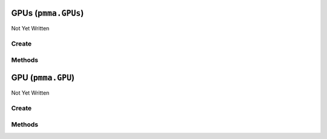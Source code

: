 GPUs (``pmma.GPUs``)
====================

Not Yet Written

Create
------

.. py:method:: pmma.GPUs() -> pmma.GPUs

   Not Yet Written

Methods
-------

.. py:method:: GPUs.quit() -> None

   Not Yet Written

.. py:method:: GPUs.identify_gpus() -> None

   Not Yet Written

.. py:method:: GPUs.get_gpu() -> None

   Not Yet Written

GPU (``pmma.GPU``)
==================

Not Yet Written

Create
------

.. py:method:: pmma.GPU() -> pmma.GPU

   Not Yet Written

Methods
-------

.. py:method:: GPU.update() -> None

   Not Yet Written

.. py:method:: GPU._update() -> None

   Not Yet Written

.. py:method:: GPU.quit() -> None

   Not Yet Written

.. py:method:: GPU.get_accelerator_capabilities() -> None

   Not Yet Written

.. py:method:: GPU.get_accounting_mode_enabled() -> None

   Not Yet Written

.. py:method:: GPU.get_accounting_mode_buffer_size() -> None

   Not Yet Written

.. py:method:: GPU.get_adapter_compatibility() -> None

   Not Yet Written

.. py:method:: GPU.get_adapter_DAC_type() -> None

   Not Yet Written

.. py:method:: GPU.get_adapter_id() -> None

   Not Yet Written

.. py:method:: GPU.get_adapter_index() -> None

   Not Yet Written

.. py:method:: GPU.get_addressing_mode() -> None

   Not Yet Written

.. py:method:: GPU.get_availability() -> None

   Not Yet Written

.. py:method:: GPU.get_capability_descriptions() -> None

   Not Yet Written

.. py:method:: GPU.get_caption() -> None

   Not Yet Written

.. py:method:: GPU.get_chip_to_chip_interconnect_mode() -> None

   Not Yet Written

.. py:method:: GPU.get_clock_event_reasons_as_bitmap() -> None

   Not Yet Written

.. py:method:: GPU.get_clock_event_reasons_application_setting() -> None

   Not Yet Written

.. py:method:: GPU.get_clock_event_reasons_is_hardware_limited() -> None

   Not Yet Written

.. py:method:: GPU.get_clock_event_reasons_gpu_idle_limited() -> None

   Not Yet Written

.. py:method:: GPU.get_clock_event_reasons_software_power_limited() -> None

   Not Yet Written

.. py:method:: GPU.get_clock_event_reasons_software_thermal_limited() -> None

   Not Yet Written

.. py:method:: GPU.get_clock_event_reasons_power_break_slowdown_limited() -> None

   Not Yet Written

.. py:method:: GPU.get_clock_event_reasons_supported() -> None

   Not Yet Written

.. py:method:: GPU.get_clock_event_reasons_sync_boost() -> None

   Not Yet Written

.. py:method:: GPU.get_clock_event_reasons_thermal_limited() -> None

   Not Yet Written

.. py:method:: GPU.get_color_table_entries() -> None

   Not Yet Written

.. py:method:: GPU.get_compute_cap() -> None

   Not Yet Written

.. py:method:: GPU.get_compute_mode() -> None

   Not Yet Written

.. py:method:: GPU.get_config_manager_error_code() -> None

   Not Yet Written

.. py:method:: GPU.get_config_manager_user_config() -> None

   Not Yet Written

.. py:method:: GPU.get_core_voltage() -> None

   Not Yet Written

.. py:method:: GPU.get_core_voltage_range() -> None

   Not Yet Written

.. py:method:: GPU.get_creation_class_name() -> None

   Not Yet Written

.. py:method:: GPU.get_current_bits_per_pixel() -> None

   Not Yet Written

.. py:method:: GPU.get_current_horizontal_resolution() -> None

   Not Yet Written

.. py:method:: GPU.get_current_number_of_colors() -> None

   Not Yet Written

.. py:method:: GPU.get_current_number_of_columns() -> None

   Not Yet Written

.. py:method:: GPU.get_current_number_of_rows() -> None

   Not Yet Written

.. py:method:: GPU.get_current_refresh_rate() -> None

   Not Yet Written

.. py:method:: GPU.get_current_scan_mode() -> None

   Not Yet Written

.. py:method:: GPU.get_current_vertical_resolution() -> None

   Not Yet Written

.. py:method:: GPU.get_description() -> None

   Not Yet Written

.. py:method:: GPU.get_device_id() -> None

   Not Yet Written

.. py:method:: GPU.get_device_specific_pens() -> None

   Not Yet Written

.. py:method:: GPU.get_display_active() -> None

   Not Yet Written

.. py:method:: GPU.get_display_mode() -> None

   Not Yet Written

.. py:method:: GPU.get_dither_type() -> None

   Not Yet Written

.. py:method:: GPU.get_driver_date() -> None

   Not Yet Written

.. py:method:: GPU.get_driver_model_current() -> None

   Not Yet Written

.. py:method:: GPU.get_driver_model_pending() -> None

   Not Yet Written

.. py:method:: GPU.get_driver_version() -> None

   Not Yet Written

.. py:method:: GPU.get_ecc_errors_corrected_all_time_in_cbu() -> None

   Not Yet Written

.. py:method:: GPU.get_ecc_errors_corrected_all_time_in_primary_cache() -> None

   Not Yet Written

.. py:method:: GPU.get_ecc_errors_corrected_all_time_in_register_file() -> None

   Not Yet Written

.. py:method:: GPU.get_ecc_errors_corrected_all_time_in_secondary_cache() -> None

   Not Yet Written

.. py:method:: GPU.get_ecc_errors_corrected_all_time_in_shared_memory() -> None

   Not Yet Written

.. py:method:: GPU.get_ecc_errors_corrected_all_time_in_sram() -> None

   Not Yet Written

.. py:method:: GPU.get_ecc_errors_corrected_all_time_in_texture_memory() -> None

   Not Yet Written

.. py:method:: GPU.get_ecc_errors_corrected_all_time_in_total() -> None

   Not Yet Written

.. py:method:: GPU.get_ecc_errors_corrected_all_time_in_video_memory() -> None

   Not Yet Written

.. py:method:: GPU.get_ecc_errors_corrected_since_reboot_in_cbu() -> None

   Not Yet Written

.. py:method:: GPU.get_ecc_errors_corrected_since_reboot_in_primary_cache() -> None

   Not Yet Written

.. py:method:: GPU.get_ecc_errors_corrected_since_reboot_in_register_file() -> None

   Not Yet Written

.. py:method:: GPU.get_ecc_errors_corrected_since_reboot_in_secondary_cache() -> None

   Not Yet Written

.. py:method:: GPU.get_ecc_errors_corrected_since_reboot_in_shared_memory() -> None

   Not Yet Written

.. py:method:: GPU.get_ecc_errors_corrected_since_reboot_in_sram() -> None

   Not Yet Written

.. py:method:: GPU.get_ecc_errors_corrected_since_reboot_in_texture_memory() -> None

   Not Yet Written

.. py:method:: GPU.get_ecc_errors_corrected_since_reboot_in_total() -> None

   Not Yet Written

.. py:method:: GPU.get_ecc_errors_corrected_since_reboot_in_video_memory() -> None

   Not Yet Written

.. py:method:: GPU.get_ecc_errors_uncorrected_all_time_in_cbu() -> None

   Not Yet Written

.. py:method:: GPU.get_ecc_errors_uncorrected_all_time_in_primary_cache() -> None

   Not Yet Written

.. py:method:: GPU.get_ecc_errors_uncorrected_all_time_in_register_file() -> None

   Not Yet Written

.. py:method:: GPU.get_ecc_errors_uncorrected_all_time_in_secondary_cache() -> None

   Not Yet Written

.. py:method:: GPU.get_ecc_errors_uncorrected_all_time_in_shared_memory() -> None

   Not Yet Written

.. py:method:: GPU.get_ecc_errors_uncorrected_all_time_in_sram() -> None

   Not Yet Written

.. py:method:: GPU.get_ecc_errors_uncorrected_all_time_in_texture_memory() -> None

   Not Yet Written

.. py:method:: GPU.get_ecc_errors_uncorrected_all_time_in_total() -> None

   Not Yet Written

.. py:method:: GPU.get_ecc_errors_uncorrected_all_time_in_video_memory() -> None

   Not Yet Written

.. py:method:: GPU.get_ecc_errors_uncorrected_since_reboot_in_cbu() -> None

   Not Yet Written

.. py:method:: GPU.get_ecc_errors_uncorrected_since_reboot_in_primary_cache() -> None

   Not Yet Written

.. py:method:: GPU.get_ecc_errors_uncorrected_since_reboot_in_register_file() -> None

   Not Yet Written

.. py:method:: GPU.get_ecc_errors_uncorrected_since_reboot_in_secondary_cache() -> None

   Not Yet Written

.. py:method:: GPU.get_ecc_errors_uncorrected_since_reboot_in_shared_memory() -> None

   Not Yet Written

.. py:method:: GPU.get_ecc_errors_uncorrected_since_reboot_in_sram() -> None

   Not Yet Written

.. py:method:: GPU.get_ecc_errors_uncorrected_since_reboot_in_texture_memory() -> None

   Not Yet Written

.. py:method:: GPU.get_ecc_errors_uncorrected_since_reboot_in_total() -> None

   Not Yet Written

.. py:method:: GPU.get_ecc_errors_uncorrected_since_reboot_in_video_memory() -> None

   Not Yet Written

.. py:method:: GPU.get_ecc_mode_current() -> None

   Not Yet Written

.. py:method:: GPU.get_ecc_mode_pending() -> None

   Not Yet Written

.. py:method:: GPU.get_encoder_average_FPS() -> None

   Not Yet Written

.. py:method:: GPU.get_encoder_average_latency() -> None

   Not Yet Written

.. py:method:: GPU.get_encoder_session_count() -> None

   Not Yet Written

.. py:method:: GPU.get_engine_clock_range() -> None

   Not Yet Written

.. py:method:: GPU.get_error_cleared() -> None

   Not Yet Written

.. py:method:: GPU.get_error_description() -> None

   Not Yet Written

.. py:method:: GPU.get_fabric_state() -> None

   Not Yet Written

.. py:method:: GPU.get_fabric_status() -> None

   Not Yet Written

.. py:method:: GPU.get_fan_speed_percentage() -> None

   Not Yet Written

.. py:method:: GPU.get_fan_speed_percentage_range() -> None

   Not Yet Written

.. py:method:: GPU.get_fan_speed_RPM() -> None

   Not Yet Written

.. py:method:: GPU.get_fan_speed_RPM_range() -> None

   Not Yet Written

.. py:method:: GPU.get_fractional_multi_vGPU() -> None

   Not Yet Written

.. py:method:: GPU.get_frequency_application_default_shader_clock() -> None

   Not Yet Written

.. py:method:: GPU.get_frequency_application_default_memory_clock() -> None

   Not Yet Written

.. py:method:: GPU.get_frequency_application_memory_clock() -> None

   Not Yet Written

.. py:method:: GPU.get_frequency_application_shader_clock() -> None

   Not Yet Written

.. py:method:: GPU.get_frequency_maximum_memory_clock() -> None

   Not Yet Written

.. py:method:: GPU.get_frequency_maximum_shader_clock() -> None

   Not Yet Written

.. py:method:: GPU.get_frequency_maximum_streaming_multiprocessor_clock() -> None

   Not Yet Written

.. py:method:: GPU.get_frequency_memory_clock() -> None

   Not Yet Written

.. py:method:: GPU.get_frequency_shader_clock() -> None

   Not Yet Written

.. py:method:: GPU.get_frequency_streaming_multiprocessor_clock() -> None

   Not Yet Written

.. py:method:: GPU.get_frequency_video_clock() -> None

   Not Yet Written

.. py:method:: GPU.get_heterogenous_multi_vGPU() -> None

   Not Yet Written

.. py:method:: GPU.get_heterogenous_time_slice_profile() -> None

   Not Yet Written

.. py:method:: GPU.get_heterogenous_time_slice_sizes() -> None

   Not Yet Written

.. py:method:: GPU.get_ICM_indent() -> None

   Not Yet Written

.. py:method:: GPU.get_ICM_method() -> None

   Not Yet Written

.. py:method:: GPU.get_inf_filename() -> None

   Not Yet Written

.. py:method:: GPU.get_inf_section() -> None

   Not Yet Written

.. py:method:: GPU.get_info_ROM_ecc() -> None

   Not Yet Written

.. py:method:: GPU.get_info_ROM_oem() -> None

   Not Yet Written

.. py:method:: GPU.get_info_ROM_power() -> None

   Not Yet Written

.. py:method:: GPU.get_info_ROM_version() -> None

   Not Yet Written

.. py:method:: GPU.get_install_date() -> None

   Not Yet Written

.. py:method:: GPU.get_installed_display_drivers() -> None

   Not Yet Written

.. py:method:: GPU.get_last_error_code() -> None

   Not Yet Written

.. py:method:: GPU.get_max_memory_supported() -> None

   Not Yet Written

.. py:method:: GPU.get_max_number_controlled() -> None

   Not Yet Written

.. py:method:: GPU.get_max_refresh_rate() -> None

   Not Yet Written

.. py:method:: GPU.get_memory_clock_range() -> None

   Not Yet Written

.. py:method:: GPU.get_memory_free() -> None

   Not Yet Written

.. py:method:: GPU.get_memory_reserved() -> None

   Not Yet Written

.. py:method:: GPU.get_memory_total() -> None

   Not Yet Written

.. py:method:: GPU.get_memory_used() -> None

   Not Yet Written

.. py:method:: GPU.get_min_refresh_rate() -> None

   Not Yet Written

.. py:method:: GPU.get_monochrome() -> None

   Not Yet Written

.. py:method:: GPU.get_multi_instance_GPU_mode_current() -> None

   Not Yet Written

.. py:method:: GPU.get_multi_instance_GPU_mode_pending() -> None

   Not Yet Written

.. py:method:: GPU.get_name() -> None

   Not Yet Written

.. py:method:: GPU.get_number_of_color_planes() -> None

   Not Yet Written

.. py:method:: GPU.get_number_of_video_pages() -> None

   Not Yet Written

.. py:method:: GPU.get_operating_mode_current() -> None

   Not Yet Written

.. py:method:: GPU.get_operating_mode_pending() -> None

   Not Yet Written

.. py:method:: GPU.get_pci_bus() -> None

   Not Yet Written

.. py:method:: GPU.get_pci_bus_id() -> None

   Not Yet Written

.. py:method:: GPU.get_pci_device() -> None

   Not Yet Written

.. py:method:: GPU.get_pci_device_id() -> None

   Not Yet Written

.. py:method:: GPU.get_pci_domain() -> None

   Not Yet Written

.. py:method:: GPU.get_pci_link_generation_current() -> None

   Not Yet Written

.. py:method:: GPU.get_pci_link_generation_device_host_maximum() -> None

   Not Yet Written

.. py:method:: GPU.get_pci_link_generation_gpu_maximum() -> None

   Not Yet Written

.. py:method:: GPU.get_pci_link_generation_maximum() -> None

   Not Yet Written

.. py:method:: GPU.get_pci_link_width_current() -> None

   Not Yet Written

.. py:method:: GPU.get_pci_link_width_maximum() -> None

   Not Yet Written

.. py:method:: GPU.get_pci_sub_device_id() -> None

   Not Yet Written

.. py:method:: GPU.get_persistence_mode() -> None

   Not Yet Written

.. py:method:: GPU.get_PNP_device_id() -> None

   Not Yet Written

.. py:method:: GPU.get_power_draw() -> None

   Not Yet Written

.. py:method:: GPU.get_power_draw_average() -> None

   Not Yet Written

.. py:method:: GPU.get_power_draw_default_limit() -> None

   Not Yet Written

.. py:method:: GPU.get_power_draw_enforced_limit() -> None

   Not Yet Written

.. py:method:: GPU.get_power_draw_instant() -> None

   Not Yet Written

.. py:method:: GPU.get_power_draw_limit() -> None

   Not Yet Written

.. py:method:: GPU.get_power_draw_maximum() -> None

   Not Yet Written

.. py:method:: GPU.get_power_draw_minimum() -> None

   Not Yet Written

.. py:method:: GPU.get_power_management_capabilities() -> None

   Not Yet Written

.. py:method:: GPU.get_power_management_supported() -> None

   Not Yet Written

.. py:method:: GPU.get_protected_memory_free() -> None

   Not Yet Written

.. py:method:: GPU.get_protected_memory_total() -> None

   Not Yet Written

.. py:method:: GPU.get_protected_memory_used() -> None

   Not Yet Written

.. py:method:: GPU.get_protocol_supported() -> None

   Not Yet Written

.. py:method:: GPU.get_performance_state() -> None

   Not Yet Written

.. py:method:: GPU.get_retired_pages_double_bit_ecc_errors_count() -> None

   Not Yet Written

.. py:method:: GPU.get_retired_pages_single_bit_ecc_errors_count() -> None

   Not Yet Written

.. py:method:: GPU.get_retired_pages_pending() -> None

   Not Yet Written

.. py:method:: GPU.get_reserved_system_palette_entries() -> None

   Not Yet Written

.. py:method:: GPU.get_reset_required() -> None

   Not Yet Written

.. py:method:: GPU.get_reset_and_drain_recommended() -> None

   Not Yet Written

.. py:method:: GPU.get_serial() -> None

   Not Yet Written

.. py:method:: GPU.get_specification_version() -> None

   Not Yet Written

.. py:method:: GPU.get_status() -> None

   Not Yet Written

.. py:method:: GPU.get_status_info() -> None

   Not Yet Written

.. py:method:: GPU.get_system_creation_class_name() -> None

   Not Yet Written

.. py:method:: GPU.get_system_name() -> None

   Not Yet Written

.. py:method:: GPU.get_system_palette_entries() -> None

   Not Yet Written

.. py:method:: GPU.get_GPU_system_processor_mode_current() -> None

   Not Yet Written

.. py:method:: GPU.get_GPU_system_processor_mode_default() -> None

   Not Yet Written

.. py:method:: GPU.get_temperature_core() -> None

   Not Yet Written

.. py:method:: GPU.get_temperature_core_limit() -> None

   Not Yet Written

.. py:method:: GPU.get_temperature_memory() -> None

   Not Yet Written

.. py:method:: GPU.get_time_of_last_reset() -> None

   Not Yet Written

.. py:method:: GPU.get_utilization_decoder() -> None

   Not Yet Written

.. py:method:: GPU.get_utilization_encoder() -> None

   Not Yet Written

.. py:method:: GPU.get_utilization_gpu() -> None

   Not Yet Written

.. py:method:: GPU.get_utilization_jpeg() -> None

   Not Yet Written

.. py:method:: GPU.get_utilization_memory() -> None

   Not Yet Written

.. py:method:: GPU.get_utilization_optical_flow() -> None

   Not Yet Written

.. py:method:: GPU.get_uuid() -> None

   Not Yet Written

.. py:method:: GPU.get_vbios_version() -> None

   Not Yet Written

.. py:method:: GPU.get_video_architecture() -> None

   Not Yet Written

.. py:method:: GPU.get_video_memory_type() -> None

   Not Yet Written

.. py:method:: GPU.get_video_mode() -> None

   Not Yet Written

.. py:method:: GPU.get_video_mode_description() -> None

   Not Yet Written

.. py:method:: GPU.get_video_processor() -> None

   Not Yet Written

.. py:method:: GPU.set_accelerator_capabilities() -> None

   Not Yet Written

.. py:method:: GPU.set_accounting_mode_enabled() -> None

   Not Yet Written

.. py:method:: GPU.set_accounting_mode_buffer_size() -> None

   Not Yet Written

.. py:method:: GPU.set_adapter_compatibility() -> None

   Not Yet Written

.. py:method:: GPU.set_adapter_DAC_type() -> None

   Not Yet Written

.. py:method:: GPU.set_adapter_id() -> None

   Not Yet Written

.. py:method:: GPU.set_adapter_index() -> None

   Not Yet Written

.. py:method:: GPU.set_addressing_mode() -> None

   Not Yet Written

.. py:method:: GPU.set_availability() -> None

   Not Yet Written

.. py:method:: GPU.set_capability_descriptions() -> None

   Not Yet Written

.. py:method:: GPU.set_caption() -> None

   Not Yet Written

.. py:method:: GPU.set_chip_to_chip_interconnect_mode() -> None

   Not Yet Written

.. py:method:: GPU.set_clock_event_reasons_as_bitmap() -> None

   Not Yet Written

.. py:method:: GPU.set_clock_event_reasons_application_setting() -> None

   Not Yet Written

.. py:method:: GPU.set_clock_event_reasons_is_hardware_limited() -> None

   Not Yet Written

.. py:method:: GPU.set_clock_event_reasons_gpu_idle_limited() -> None

   Not Yet Written

.. py:method:: GPU.set_clock_event_reasons_software_power_limited() -> None

   Not Yet Written

.. py:method:: GPU.set_clock_event_reasons_software_thermal_limited() -> None

   Not Yet Written

.. py:method:: GPU.set_clock_event_reasons_power_break_slowdown_limited() -> None

   Not Yet Written

.. py:method:: GPU.set_clock_event_reasons_supported() -> None

   Not Yet Written

.. py:method:: GPU.set_clock_event_reasons_sync_boost() -> None

   Not Yet Written

.. py:method:: GPU.set_clock_event_reasons_thermal_limited() -> None

   Not Yet Written

.. py:method:: GPU.set_color_table_entries() -> None

   Not Yet Written

.. py:method:: GPU.set_compute_cap() -> None

   Not Yet Written

.. py:method:: GPU.set_compute_mode() -> None

   Not Yet Written

.. py:method:: GPU.set_config_manager_error_code() -> None

   Not Yet Written

.. py:method:: GPU.set_config_manager_user_config() -> None

   Not Yet Written

.. py:method:: GPU.set_core_voltage() -> None

   Not Yet Written

.. py:method:: GPU.set_core_voltage_range() -> None

   Not Yet Written

.. py:method:: GPU.set_creation_class_name() -> None

   Not Yet Written

.. py:method:: GPU.set_current_bits_per_pixel() -> None

   Not Yet Written

.. py:method:: GPU.set_current_horizontal_resolution() -> None

   Not Yet Written

.. py:method:: GPU.set_current_number_of_colors() -> None

   Not Yet Written

.. py:method:: GPU.set_current_number_of_columns() -> None

   Not Yet Written

.. py:method:: GPU.set_current_number_of_rows() -> None

   Not Yet Written

.. py:method:: GPU.set_current_refresh_rate() -> None

   Not Yet Written

.. py:method:: GPU.set_current_scan_mode() -> None

   Not Yet Written

.. py:method:: GPU.set_current_vertical_resolution() -> None

   Not Yet Written

.. py:method:: GPU.set_description() -> None

   Not Yet Written

.. py:method:: GPU.set_device_id() -> None

   Not Yet Written

.. py:method:: GPU.set_device_specific_pens() -> None

   Not Yet Written

.. py:method:: GPU.set_display_active() -> None

   Not Yet Written

.. py:method:: GPU.set_display_mode() -> None

   Not Yet Written

.. py:method:: GPU.set_dither_type() -> None

   Not Yet Written

.. py:method:: GPU.set_driver_date() -> None

   Not Yet Written

.. py:method:: GPU.set_driver_model_current() -> None

   Not Yet Written

.. py:method:: GPU.set_driver_model_pending() -> None

   Not Yet Written

.. py:method:: GPU.set_driver_version() -> None

   Not Yet Written

.. py:method:: GPU.set_ecc_errors_corrected_all_time_in_cbu() -> None

   Not Yet Written

.. py:method:: GPU.set_ecc_errors_corrected_all_time_in_primary_cache() -> None

   Not Yet Written

.. py:method:: GPU.set_ecc_errors_corrected_all_time_in_register_file() -> None

   Not Yet Written

.. py:method:: GPU.set_ecc_errors_corrected_all_time_in_secondary_cache() -> None

   Not Yet Written

.. py:method:: GPU.set_ecc_errors_corrected_all_time_in_shared_memory() -> None

   Not Yet Written

.. py:method:: GPU.set_ecc_errors_corrected_all_time_in_sram() -> None

   Not Yet Written

.. py:method:: GPU.set_ecc_errors_corrected_all_time_in_texture_memory() -> None

   Not Yet Written

.. py:method:: GPU.set_ecc_errors_corrected_all_time_in_total() -> None

   Not Yet Written

.. py:method:: GPU.set_ecc_errors_corrected_all_time_in_video_memory() -> None

   Not Yet Written

.. py:method:: GPU.set_ecc_errors_corrected_since_reboot_in_cbu() -> None

   Not Yet Written

.. py:method:: GPU.set_ecc_errors_corrected_since_reboot_in_primary_cache() -> None

   Not Yet Written

.. py:method:: GPU.set_ecc_errors_corrected_since_reboot_in_register_file() -> None

   Not Yet Written

.. py:method:: GPU.set_ecc_errors_corrected_since_reboot_in_secondary_cache() -> None

   Not Yet Written

.. py:method:: GPU.set_ecc_errors_corrected_since_reboot_in_shared_memory() -> None

   Not Yet Written

.. py:method:: GPU.set_ecc_errors_corrected_since_reboot_in_sram() -> None

   Not Yet Written

.. py:method:: GPU.set_ecc_errors_corrected_since_reboot_in_texture_memory() -> None

   Not Yet Written

.. py:method:: GPU.set_ecc_errors_corrected_since_reboot_in_total() -> None

   Not Yet Written

.. py:method:: GPU.set_ecc_errors_corrected_since_reboot_in_video_memory() -> None

   Not Yet Written

.. py:method:: GPU.set_ecc_errors_uncorrected_all_time_in_cbu() -> None

   Not Yet Written

.. py:method:: GPU.set_ecc_errors_uncorrected_all_time_in_primary_cache() -> None

   Not Yet Written

.. py:method:: GPU.set_ecc_errors_uncorrected_all_time_in_register_file() -> None

   Not Yet Written

.. py:method:: GPU.set_ecc_errors_uncorrected_all_time_in_secondary_cache() -> None

   Not Yet Written

.. py:method:: GPU.set_ecc_errors_uncorrected_all_time_in_shared_memory() -> None

   Not Yet Written

.. py:method:: GPU.set_ecc_errors_uncorrected_all_time_in_sram() -> None

   Not Yet Written

.. py:method:: GPU.set_ecc_errors_uncorrected_all_time_in_texture_memory() -> None

   Not Yet Written

.. py:method:: GPU.set_ecc_errors_uncorrected_all_time_in_total() -> None

   Not Yet Written

.. py:method:: GPU.set_ecc_errors_uncorrected_all_time_in_video_memory() -> None

   Not Yet Written

.. py:method:: GPU.set_ecc_errors_uncorrected_since_reboot_in_cbu() -> None

   Not Yet Written

.. py:method:: GPU.set_ecc_errors_uncorrected_since_reboot_in_primary_cache() -> None

   Not Yet Written

.. py:method:: GPU.set_ecc_errors_uncorrected_since_reboot_in_register_file() -> None

   Not Yet Written

.. py:method:: GPU.set_ecc_errors_uncorrected_since_reboot_in_secondary_cache() -> None

   Not Yet Written

.. py:method:: GPU.set_ecc_errors_uncorrected_since_reboot_in_shared_memory() -> None

   Not Yet Written

.. py:method:: GPU.set_ecc_errors_uncorrected_since_reboot_in_sram() -> None

   Not Yet Written

.. py:method:: GPU.set_ecc_errors_uncorrected_since_reboot_in_texture_memory() -> None

   Not Yet Written

.. py:method:: GPU.set_ecc_errors_uncorrected_since_reboot_in_total() -> None

   Not Yet Written

.. py:method:: GPU.set_ecc_errors_uncorrected_since_reboot_in_video_memory() -> None

   Not Yet Written

.. py:method:: GPU.set_ecc_mode_current() -> None

   Not Yet Written

.. py:method:: GPU.set_ecc_mode_pending() -> None

   Not Yet Written

.. py:method:: GPU.set_encoder_average_FPS() -> None

   Not Yet Written

.. py:method:: GPU.set_encoder_average_latency() -> None

   Not Yet Written

.. py:method:: GPU.set_encoder_session_count() -> None

   Not Yet Written

.. py:method:: GPU.set_engine_clock_range() -> None

   Not Yet Written

.. py:method:: GPU.set_error_cleared() -> None

   Not Yet Written

.. py:method:: GPU.set_error_description() -> None

   Not Yet Written

.. py:method:: GPU.set_fabric_state() -> None

   Not Yet Written

.. py:method:: GPU.set_fabric_status() -> None

   Not Yet Written

.. py:method:: GPU.set_fan_speed_percentage() -> None

   Not Yet Written

.. py:method:: GPU.set_fan_speed_percentage_range() -> None

   Not Yet Written

.. py:method:: GPU.set_fan_speed_RPM() -> None

   Not Yet Written

.. py:method:: GPU.set_fan_speed_RPM_range() -> None

   Not Yet Written

.. py:method:: GPU.set_fractional_multi_vGPU() -> None

   Not Yet Written

.. py:method:: GPU.set_frequency_application_default_shader_clock() -> None

   Not Yet Written

.. py:method:: GPU.set_frequency_application_default_memory_clock() -> None

   Not Yet Written

.. py:method:: GPU.set_frequency_application_memory_clock() -> None

   Not Yet Written

.. py:method:: GPU.set_frequency_application_shader_clock() -> None

   Not Yet Written

.. py:method:: GPU.set_frequency_maximum_memory_clock() -> None

   Not Yet Written

.. py:method:: GPU.set_frequency_maximum_shader_clock() -> None

   Not Yet Written

.. py:method:: GPU.set_frequency_maximum_streaming_multiprocessor_clock() -> None

   Not Yet Written

.. py:method:: GPU.set_frequency_memory_clock() -> None

   Not Yet Written

.. py:method:: GPU.set_frequency_shader_clock() -> None

   Not Yet Written

.. py:method:: GPU.set_frequency_streaming_multiprocessor_clock() -> None

   Not Yet Written

.. py:method:: GPU.set_frequency_video_clock() -> None

   Not Yet Written

.. py:method:: GPU.set_heterogenous_multi_vGPU() -> None

   Not Yet Written

.. py:method:: GPU.set_heterogenous_time_slice_profile() -> None

   Not Yet Written

.. py:method:: GPU.set_heterogenous_time_slice_sizes() -> None

   Not Yet Written

.. py:method:: GPU.set_ICM_indent() -> None

   Not Yet Written

.. py:method:: GPU.set_ICM_method() -> None

   Not Yet Written

.. py:method:: GPU.set_inf_filename() -> None

   Not Yet Written

.. py:method:: GPU.set_inf_section() -> None

   Not Yet Written

.. py:method:: GPU.set_info_ROM_ecc() -> None

   Not Yet Written

.. py:method:: GPU.set_info_ROM_oem() -> None

   Not Yet Written

.. py:method:: GPU.set_info_ROM_power() -> None

   Not Yet Written

.. py:method:: GPU.set_info_ROM_version() -> None

   Not Yet Written

.. py:method:: GPU.set_install_date() -> None

   Not Yet Written

.. py:method:: GPU.set_installed_display_drivers() -> None

   Not Yet Written

.. py:method:: GPU.set_last_error_code() -> None

   Not Yet Written

.. py:method:: GPU.set_max_memory_supported() -> None

   Not Yet Written

.. py:method:: GPU.set_max_number_controlled() -> None

   Not Yet Written

.. py:method:: GPU.set_max_refresh_rate() -> None

   Not Yet Written

.. py:method:: GPU.set_memory_clock_range() -> None

   Not Yet Written

.. py:method:: GPU.set_memory_free() -> None

   Not Yet Written

.. py:method:: GPU.set_memory_reserved() -> None

   Not Yet Written

.. py:method:: GPU.set_memory_total() -> None

   Not Yet Written

.. py:method:: GPU.set_memory_used() -> None

   Not Yet Written

.. py:method:: GPU.set_min_refresh_rate() -> None

   Not Yet Written

.. py:method:: GPU.set_monochrome() -> None

   Not Yet Written

.. py:method:: GPU.set_multi_instance_GPU_mode_current() -> None

   Not Yet Written

.. py:method:: GPU.set_multi_instance_GPU_mode_pending() -> None

   Not Yet Written

.. py:method:: GPU.set_name() -> None

   Not Yet Written

.. py:method:: GPU.set_number_of_color_planes() -> None

   Not Yet Written

.. py:method:: GPU.set_number_of_video_pages() -> None

   Not Yet Written

.. py:method:: GPU.set_operating_mode_current() -> None

   Not Yet Written

.. py:method:: GPU.set_operating_mode_pending() -> None

   Not Yet Written

.. py:method:: GPU.set_pci_bus() -> None

   Not Yet Written

.. py:method:: GPU.set_pci_bus_id() -> None

   Not Yet Written

.. py:method:: GPU.set_pci_device() -> None

   Not Yet Written

.. py:method:: GPU.set_pci_device_id() -> None

   Not Yet Written

.. py:method:: GPU.set_pci_domain() -> None

   Not Yet Written

.. py:method:: GPU.set_pci_link_generation_current() -> None

   Not Yet Written

.. py:method:: GPU.set_pci_link_generation_device_host_maximum() -> None

   Not Yet Written

.. py:method:: GPU.set_pci_link_generation_gpu_maximum() -> None

   Not Yet Written

.. py:method:: GPU.set_pci_link_generation_maximum() -> None

   Not Yet Written

.. py:method:: GPU.set_pci_link_width_current() -> None

   Not Yet Written

.. py:method:: GPU.set_pci_link_width_maximum() -> None

   Not Yet Written

.. py:method:: GPU.set_pci_sub_device_id() -> None

   Not Yet Written

.. py:method:: GPU.set_persistence_mode() -> None

   Not Yet Written

.. py:method:: GPU.set_PNP_device_id() -> None

   Not Yet Written

.. py:method:: GPU.set_power_draw() -> None

   Not Yet Written

.. py:method:: GPU.set_power_draw_average() -> None

   Not Yet Written

.. py:method:: GPU.set_power_draw_default_limit() -> None

   Not Yet Written

.. py:method:: GPU.set_power_draw_enforced_limit() -> None

   Not Yet Written

.. py:method:: GPU.set_power_draw_instant() -> None

   Not Yet Written

.. py:method:: GPU.set_power_draw_limit() -> None

   Not Yet Written

.. py:method:: GPU.set_power_draw_maximum() -> None

   Not Yet Written

.. py:method:: GPU.set_power_draw_minimum() -> None

   Not Yet Written

.. py:method:: GPU.set_power_management_capabilities() -> None

   Not Yet Written

.. py:method:: GPU.set_power_management_supported() -> None

   Not Yet Written

.. py:method:: GPU.set_protected_memory_free() -> None

   Not Yet Written

.. py:method:: GPU.set_protected_memory_total() -> None

   Not Yet Written

.. py:method:: GPU.set_protected_memory_used() -> None

   Not Yet Written

.. py:method:: GPU.set_protocol_supported() -> None

   Not Yet Written

.. py:method:: GPU.set_performance_state() -> None

   Not Yet Written

.. py:method:: GPU.set_retired_pages_double_bit_ecc_errors_count() -> None

   Not Yet Written

.. py:method:: GPU.set_retired_pages_single_bit_ecc_errors_count() -> None

   Not Yet Written

.. py:method:: GPU.set_retired_pages_pending() -> None

   Not Yet Written

.. py:method:: GPU.set_reserved_system_palette_entries() -> None

   Not Yet Written

.. py:method:: GPU.set_reset_required() -> None

   Not Yet Written

.. py:method:: GPU.set_reset_and_drain_recommended() -> None

   Not Yet Written

.. py:method:: GPU.set_serial() -> None

   Not Yet Written

.. py:method:: GPU.set_specification_version() -> None

   Not Yet Written

.. py:method:: GPU.set_status() -> None

   Not Yet Written

.. py:method:: GPU.set_status_info() -> None

   Not Yet Written

.. py:method:: GPU.set_system_creation_class_name() -> None

   Not Yet Written

.. py:method:: GPU.set_system_name() -> None

   Not Yet Written

.. py:method:: GPU.set_system_palette_entries() -> None

   Not Yet Written

.. py:method:: GPU.set_GPU_system_processor_mode_current() -> None

   Not Yet Written

.. py:method:: GPU.set_GPU_system_processor_mode_default() -> None

   Not Yet Written

.. py:method:: GPU.set_temperature_core() -> None

   Not Yet Written

.. py:method:: GPU.set_temperature_core_limit() -> None

   Not Yet Written

.. py:method:: GPU.set_temperature_memory() -> None

   Not Yet Written

.. py:method:: GPU.set_time_of_last_reset() -> None

   Not Yet Written

.. py:method:: GPU.set_utilization_decoder() -> None

   Not Yet Written

.. py:method:: GPU.set_utilization_encoder() -> None

   Not Yet Written

.. py:method:: GPU.set_utilization_gpu() -> None

   Not Yet Written

.. py:method:: GPU.set_utilization_jpeg() -> None

   Not Yet Written

.. py:method:: GPU.set_utilization_memory() -> None

   Not Yet Written

.. py:method:: GPU.set_utilization_optical_flow() -> None

   Not Yet Written

.. py:method:: GPU.set_uuid() -> None

   Not Yet Written

.. py:method:: GPU.set_vbios_version() -> None

   Not Yet Written

.. py:method:: GPU.set_video_architecture() -> None

   Not Yet Written

.. py:method:: GPU.set_video_memory_type() -> None

   Not Yet Written

.. py:method:: GPU.set_video_mode() -> None

   Not Yet Written

.. py:method:: GPU.set_video_mode_description() -> None

   Not Yet Written

.. py:method:: GPU.set_video_processor() -> None

   Not Yet Written

.. py:method:: GPU.update_accelerator_capabilities() -> None

   Not Yet Written

.. py:method:: GPU.update_accounting_mode_enabled() -> None

   Not Yet Written

.. py:method:: GPU.update_accounting_mode_buffer_size() -> None

   Not Yet Written

.. py:method:: GPU.update_adapter_compatibility() -> None

   Not Yet Written

.. py:method:: GPU.update_adapter_DAC_type() -> None

   Not Yet Written

.. py:method:: GPU.update_adapter_id() -> None

   Not Yet Written

.. py:method:: GPU.update_adapter_index() -> None

   Not Yet Written

.. py:method:: GPU.update_addressing_mode() -> None

   Not Yet Written

.. py:method:: GPU.update_availability() -> None

   Not Yet Written

.. py:method:: GPU.update_capability_descriptions() -> None

   Not Yet Written

.. py:method:: GPU.update_caption() -> None

   Not Yet Written

.. py:method:: GPU.update_chip_to_chip_interconnect_mode() -> None

   Not Yet Written

.. py:method:: GPU.update_clock_event_reasons_as_bitmap() -> None

   Not Yet Written

.. py:method:: GPU.update_clock_event_reasons_application_setting() -> None

   Not Yet Written

.. py:method:: GPU.update_clock_event_reasons_is_hardware_limited() -> None

   Not Yet Written

.. py:method:: GPU.update_clock_event_reasons_gpu_idle_limited() -> None

   Not Yet Written

.. py:method:: GPU.update_clock_event_reasons_software_power_limited() -> None

   Not Yet Written

.. py:method:: GPU.update_clock_event_reasons_software_thermal_limited() -> None

   Not Yet Written

.. py:method:: GPU.update_clock_event_reasons_power_break_slowdown_limited() -> None

   Not Yet Written

.. py:method:: GPU.update_clock_event_reasons_supported() -> None

   Not Yet Written

.. py:method:: GPU.update_clock_event_reasons_sync_boost() -> None

   Not Yet Written

.. py:method:: GPU.update_clock_event_reasons_thermal_limited() -> None

   Not Yet Written

.. py:method:: GPU.update_color_table_entries() -> None

   Not Yet Written

.. py:method:: GPU.update_compute_cap() -> None

   Not Yet Written

.. py:method:: GPU.update_compute_mode() -> None

   Not Yet Written

.. py:method:: GPU.update_config_manager_error_code() -> None

   Not Yet Written

.. py:method:: GPU.update_config_manager_user_config() -> None

   Not Yet Written

.. py:method:: GPU.update_core_voltage() -> None

   Not Yet Written

.. py:method:: GPU.update_core_voltage_range() -> None

   Not Yet Written

.. py:method:: GPU.update_creation_class_name() -> None

   Not Yet Written

.. py:method:: GPU.update_current_bits_per_pixel() -> None

   Not Yet Written

.. py:method:: GPU.update_current_horizontal_resolution() -> None

   Not Yet Written

.. py:method:: GPU.update_current_number_of_colors() -> None

   Not Yet Written

.. py:method:: GPU.update_current_number_of_columns() -> None

   Not Yet Written

.. py:method:: GPU.update_current_number_of_rows() -> None

   Not Yet Written

.. py:method:: GPU.update_current_refresh_rate() -> None

   Not Yet Written

.. py:method:: GPU.update_current_scan_mode() -> None

   Not Yet Written

.. py:method:: GPU.update_current_vertical_resolution() -> None

   Not Yet Written

.. py:method:: GPU.update_description() -> None

   Not Yet Written

.. py:method:: GPU.update_device_id() -> None

   Not Yet Written

.. py:method:: GPU.update_device_specific_pens() -> None

   Not Yet Written

.. py:method:: GPU.update_display_active() -> None

   Not Yet Written

.. py:method:: GPU.update_display_mode() -> None

   Not Yet Written

.. py:method:: GPU.update_dither_type() -> None

   Not Yet Written

.. py:method:: GPU.update_driver_date() -> None

   Not Yet Written

.. py:method:: GPU.update_driver_model_current() -> None

   Not Yet Written

.. py:method:: GPU.update_driver_model_pending() -> None

   Not Yet Written

.. py:method:: GPU.update_driver_version() -> None

   Not Yet Written

.. py:method:: GPU.update_ecc_errors_corrected_all_time_in_cbu() -> None

   Not Yet Written

.. py:method:: GPU.update_ecc_errors_corrected_all_time_in_primary_cache() -> None

   Not Yet Written

.. py:method:: GPU.update_ecc_errors_corrected_all_time_in_register_file() -> None

   Not Yet Written

.. py:method:: GPU.update_ecc_errors_corrected_all_time_in_secondary_cache() -> None

   Not Yet Written

.. py:method:: GPU.update_ecc_errors_corrected_all_time_in_shared_memory() -> None

   Not Yet Written

.. py:method:: GPU.update_ecc_errors_corrected_all_time_in_sram() -> None

   Not Yet Written

.. py:method:: GPU.update_ecc_errors_corrected_all_time_in_texture_memory() -> None

   Not Yet Written

.. py:method:: GPU.update_ecc_errors_corrected_all_time_in_total() -> None

   Not Yet Written

.. py:method:: GPU.update_ecc_errors_corrected_all_time_in_video_memory() -> None

   Not Yet Written

.. py:method:: GPU.update_ecc_errors_corrected_since_reboot_in_cbu() -> None

   Not Yet Written

.. py:method:: GPU.update_ecc_errors_corrected_since_reboot_in_primary_cache() -> None

   Not Yet Written

.. py:method:: GPU.update_ecc_errors_corrected_since_reboot_in_register_file() -> None

   Not Yet Written

.. py:method:: GPU.update_ecc_errors_corrected_since_reboot_in_secondary_cache() -> None

   Not Yet Written

.. py:method:: GPU.update_ecc_errors_corrected_since_reboot_in_shared_memory() -> None

   Not Yet Written

.. py:method:: GPU.update_ecc_errors_corrected_since_reboot_in_sram() -> None

   Not Yet Written

.. py:method:: GPU.update_ecc_errors_corrected_since_reboot_in_texture_memory() -> None

   Not Yet Written

.. py:method:: GPU.update_ecc_errors_corrected_since_reboot_in_total() -> None

   Not Yet Written

.. py:method:: GPU.update_ecc_errors_corrected_since_reboot_in_video_memory() -> None

   Not Yet Written

.. py:method:: GPU.update_ecc_errors_uncorrected_all_time_in_cbu() -> None

   Not Yet Written

.. py:method:: GPU.update_ecc_errors_uncorrected_all_time_in_primary_cache() -> None

   Not Yet Written

.. py:method:: GPU.update_ecc_errors_uncorrected_all_time_in_register_file() -> None

   Not Yet Written

.. py:method:: GPU.update_ecc_errors_uncorrected_all_time_in_secondary_cache() -> None

   Not Yet Written

.. py:method:: GPU.update_ecc_errors_uncorrected_all_time_in_shared_memory() -> None

   Not Yet Written

.. py:method:: GPU.update_ecc_errors_uncorrected_all_time_in_sram() -> None

   Not Yet Written

.. py:method:: GPU.update_ecc_errors_uncorrected_all_time_in_texture_memory() -> None

   Not Yet Written

.. py:method:: GPU.update_ecc_errors_uncorrected_all_time_in_total() -> None

   Not Yet Written

.. py:method:: GPU.update_ecc_errors_uncorrected_all_time_in_video_memory() -> None

   Not Yet Written

.. py:method:: GPU.update_ecc_errors_uncorrected_since_reboot_in_cbu() -> None

   Not Yet Written

.. py:method:: GPU.update_ecc_errors_uncorrected_since_reboot_in_primary_cache() -> None

   Not Yet Written

.. py:method:: GPU.update_ecc_errors_uncorrected_since_reboot_in_register_file() -> None

   Not Yet Written

.. py:method:: GPU.update_ecc_errors_uncorrected_since_reboot_in_secondary_cache() -> None

   Not Yet Written

.. py:method:: GPU.update_ecc_errors_uncorrected_since_reboot_in_shared_memory() -> None

   Not Yet Written

.. py:method:: GPU.update_ecc_errors_uncorrected_since_reboot_in_sram() -> None

   Not Yet Written

.. py:method:: GPU.update_ecc_errors_uncorrected_since_reboot_in_texture_memory() -> None

   Not Yet Written

.. py:method:: GPU.update_ecc_errors_uncorrected_since_reboot_in_total() -> None

   Not Yet Written

.. py:method:: GPU.update_ecc_errors_uncorrected_since_reboot_in_video_memory() -> None

   Not Yet Written

.. py:method:: GPU.update_ecc_mode_current() -> None

   Not Yet Written

.. py:method:: GPU.update_ecc_mode_pending() -> None

   Not Yet Written

.. py:method:: GPU.update_encoder_average_FPS() -> None

   Not Yet Written

.. py:method:: GPU.update_encoder_average_latency() -> None

   Not Yet Written

.. py:method:: GPU.update_encoder_session_count() -> None

   Not Yet Written

.. py:method:: GPU.update_engine_clock_range() -> None

   Not Yet Written

.. py:method:: GPU.update_error_cleared() -> None

   Not Yet Written

.. py:method:: GPU.update_error_description() -> None

   Not Yet Written

.. py:method:: GPU.update_fabric_state() -> None

   Not Yet Written

.. py:method:: GPU.update_fabric_status() -> None

   Not Yet Written

.. py:method:: GPU.update_fan_speed_percentage() -> None

   Not Yet Written

.. py:method:: GPU.update_fan_speed_percentage_range() -> None

   Not Yet Written

.. py:method:: GPU.update_fan_speed_RPM() -> None

   Not Yet Written

.. py:method:: GPU.update_fan_speed_RPM_range() -> None

   Not Yet Written

.. py:method:: GPU.update_fractional_multi_vGPU() -> None

   Not Yet Written

.. py:method:: GPU.update_frequency_application_default_shader_clock() -> None

   Not Yet Written

.. py:method:: GPU.update_frequency_application_default_memory_clock() -> None

   Not Yet Written

.. py:method:: GPU.update_frequency_application_memory_clock() -> None

   Not Yet Written

.. py:method:: GPU.update_frequency_application_shader_clock() -> None

   Not Yet Written

.. py:method:: GPU.update_frequency_maximum_memory_clock() -> None

   Not Yet Written

.. py:method:: GPU.update_frequency_maximum_shader_clock() -> None

   Not Yet Written

.. py:method:: GPU.update_frequency_maximum_streaming_multiprocessor_clock() -> None

   Not Yet Written

.. py:method:: GPU.update_frequency_memory_clock() -> None

   Not Yet Written

.. py:method:: GPU.update_frequency_shader_clock() -> None

   Not Yet Written

.. py:method:: GPU.update_frequency_streaming_multiprocessor_clock() -> None

   Not Yet Written

.. py:method:: GPU.update_frequency_video_clock() -> None

   Not Yet Written

.. py:method:: GPU.update_heterogenous_multi_vGPU() -> None

   Not Yet Written

.. py:method:: GPU.update_heterogenous_time_slice_profile() -> None

   Not Yet Written

.. py:method:: GPU.update_heterogenous_time_slice_sizes() -> None

   Not Yet Written

.. py:method:: GPU.update_ICM_indent() -> None

   Not Yet Written

.. py:method:: GPU.update_ICM_method() -> None

   Not Yet Written

.. py:method:: GPU.update_inf_filename() -> None

   Not Yet Written

.. py:method:: GPU.update_inf_section() -> None

   Not Yet Written

.. py:method:: GPU.update_info_ROM_ecc() -> None

   Not Yet Written

.. py:method:: GPU.update_info_ROM_oem() -> None

   Not Yet Written

.. py:method:: GPU.update_info_ROM_power() -> None

   Not Yet Written

.. py:method:: GPU.update_info_ROM_version() -> None

   Not Yet Written

.. py:method:: GPU.update_install_date() -> None

   Not Yet Written

.. py:method:: GPU.update_installed_display_drivers() -> None

   Not Yet Written

.. py:method:: GPU.update_last_error_code() -> None

   Not Yet Written

.. py:method:: GPU.update_max_memory_supported() -> None

   Not Yet Written

.. py:method:: GPU.update_max_number_controlled() -> None

   Not Yet Written

.. py:method:: GPU.update_max_refresh_rate() -> None

   Not Yet Written

.. py:method:: GPU.update_memory_clock_range() -> None

   Not Yet Written

.. py:method:: GPU.update_memory_free() -> None

   Not Yet Written

.. py:method:: GPU.update_memory_reserved() -> None

   Not Yet Written

.. py:method:: GPU.update_memory_total() -> None

   Not Yet Written

.. py:method:: GPU.update_memory_used() -> None

   Not Yet Written

.. py:method:: GPU.update_min_refresh_rate() -> None

   Not Yet Written

.. py:method:: GPU.update_monochrome() -> None

   Not Yet Written

.. py:method:: GPU.update_multi_instance_GPU_mode_current() -> None

   Not Yet Written

.. py:method:: GPU.update_multi_instance_GPU_mode_pending() -> None

   Not Yet Written

.. py:method:: GPU.update_name() -> None

   Not Yet Written

.. py:method:: GPU.update_number_of_color_planes() -> None

   Not Yet Written

.. py:method:: GPU.update_number_of_video_pages() -> None

   Not Yet Written

.. py:method:: GPU.update_operating_mode_current() -> None

   Not Yet Written

.. py:method:: GPU.update_operating_mode_pending() -> None

   Not Yet Written

.. py:method:: GPU.update_pci_bus() -> None

   Not Yet Written

.. py:method:: GPU.update_pci_bus_id() -> None

   Not Yet Written

.. py:method:: GPU.update_pci_device() -> None

   Not Yet Written

.. py:method:: GPU.update_pci_device_id() -> None

   Not Yet Written

.. py:method:: GPU.update_pci_domain() -> None

   Not Yet Written

.. py:method:: GPU.update_pci_link_generation_current() -> None

   Not Yet Written

.. py:method:: GPU.update_pci_link_generation_device_host_maximum() -> None

   Not Yet Written

.. py:method:: GPU.update_pci_link_generation_gpu_maximum() -> None

   Not Yet Written

.. py:method:: GPU.update_pci_link_generation_maximum() -> None

   Not Yet Written

.. py:method:: GPU.update_pci_link_width_current() -> None

   Not Yet Written

.. py:method:: GPU.update_pci_link_width_maximum() -> None

   Not Yet Written

.. py:method:: GPU.update_pci_sub_device_id() -> None

   Not Yet Written

.. py:method:: GPU.update_persistence_mode() -> None

   Not Yet Written

.. py:method:: GPU.update_PNP_device_id() -> None

   Not Yet Written

.. py:method:: GPU.update_power_draw() -> None

   Not Yet Written

.. py:method:: GPU.update_power_draw_average() -> None

   Not Yet Written

.. py:method:: GPU.update_power_draw_default_limit() -> None

   Not Yet Written

.. py:method:: GPU.update_power_draw_enforced_limit() -> None

   Not Yet Written

.. py:method:: GPU.update_power_draw_instant() -> None

   Not Yet Written

.. py:method:: GPU.update_power_draw_limit() -> None

   Not Yet Written

.. py:method:: GPU.update_power_draw_maximum() -> None

   Not Yet Written

.. py:method:: GPU.update_power_draw_minimum() -> None

   Not Yet Written

.. py:method:: GPU.update_power_management_capabilities() -> None

   Not Yet Written

.. py:method:: GPU.update_power_management_supported() -> None

   Not Yet Written

.. py:method:: GPU.update_protected_memory_free() -> None

   Not Yet Written

.. py:method:: GPU.update_protected_memory_total() -> None

   Not Yet Written

.. py:method:: GPU.update_protected_memory_used() -> None

   Not Yet Written

.. py:method:: GPU.update_protocol_supported() -> None

   Not Yet Written

.. py:method:: GPU.update_performance_state() -> None

   Not Yet Written

.. py:method:: GPU.update_retired_pages_double_bit_ecc_errors_count() -> None

   Not Yet Written

.. py:method:: GPU.update_retired_pages_single_bit_ecc_errors_count() -> None

   Not Yet Written

.. py:method:: GPU.update_retired_pages_pending() -> None

   Not Yet Written

.. py:method:: GPU.update_reserved_system_palette_entries() -> None

   Not Yet Written

.. py:method:: GPU.update_reset_required() -> None

   Not Yet Written

.. py:method:: GPU.update_reset_and_drain_recommended() -> None

   Not Yet Written

.. py:method:: GPU.update_serial() -> None

   Not Yet Written

.. py:method:: GPU.update_specification_version() -> None

   Not Yet Written

.. py:method:: GPU.update_status() -> None

   Not Yet Written

.. py:method:: GPU.update_status_info() -> None

   Not Yet Written

.. py:method:: GPU.update_system_creation_class_name() -> None

   Not Yet Written

.. py:method:: GPU.update_system_name() -> None

   Not Yet Written

.. py:method:: GPU.update_system_palette_entries() -> None

   Not Yet Written

.. py:method:: GPU.update_GPU_system_processor_mode_current() -> None

   Not Yet Written

.. py:method:: GPU.update_GPU_system_processor_mode_default() -> None

   Not Yet Written

.. py:method:: GPU.update_temperature_core() -> None

   Not Yet Written

.. py:method:: GPU.update_temperature_core_limit() -> None

   Not Yet Written

.. py:method:: GPU.update_temperature_memory() -> None

   Not Yet Written

.. py:method:: GPU.update_time_of_last_reset() -> None

   Not Yet Written

.. py:method:: GPU.update_utilization_decoder() -> None

   Not Yet Written

.. py:method:: GPU.update_utilization_encoder() -> None

   Not Yet Written

.. py:method:: GPU.update_utilization_gpu() -> None

   Not Yet Written

.. py:method:: GPU.update_utilization_jpeg() -> None

   Not Yet Written

.. py:method:: GPU.update_utilization_memory() -> None

   Not Yet Written

.. py:method:: GPU.update_utilization_optical_flow() -> None

   Not Yet Written

.. py:method:: GPU.update_uuid() -> None

   Not Yet Written

.. py:method:: GPU.update_vbios_version() -> None

   Not Yet Written

.. py:method:: GPU.update_video_architecture() -> None

   Not Yet Written

.. py:method:: GPU.update_video_memory_type() -> None

   Not Yet Written

.. py:method:: GPU.update_video_mode() -> None

   Not Yet Written

.. py:method:: GPU.update_video_mode_description() -> None

   Not Yet Written

.. py:method:: GPU.update_video_processor() -> None

   Not Yet Written


